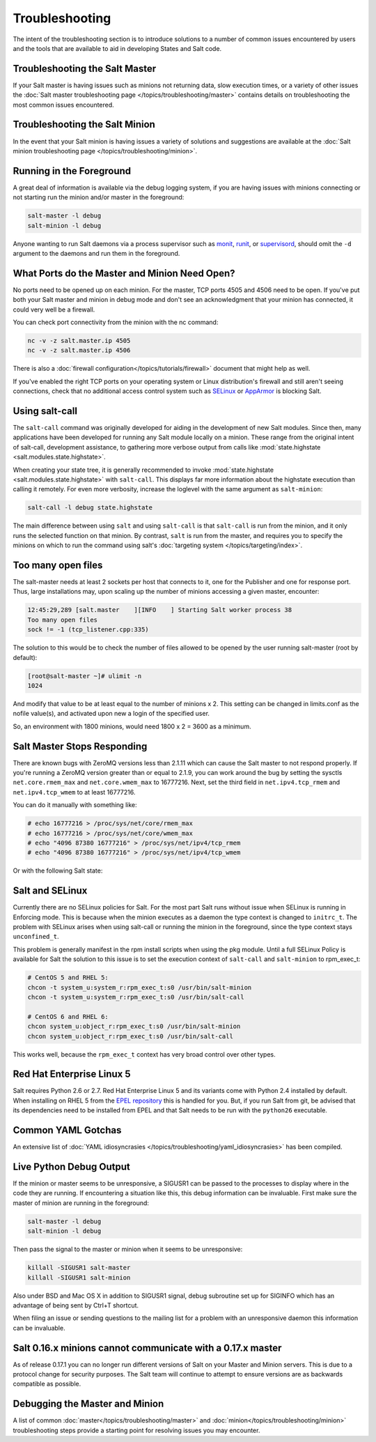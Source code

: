 ===============
Troubleshooting
===============

The intent of the troubleshooting section is to introduce solutions to a
number of common issues encountered by users and the tools that are available
to aid in developing States and Salt code.

Troubleshooting the Salt Master
===============================

If your Salt master is having issues such as minions not returning data, slow
execution times, or a variety of other issues the 
:doc:`Salt master troubleshooting page
</topics/troubleshooting/master>` contains details on troubleshooting the most
common issues encountered.

Troubleshooting the Salt Minion
===============================

In the event that your Salt minion is having issues a variety of solutions
and suggestions are available at the :doc:`Salt minion troubleshooting page
</topics/troubleshooting/minion>`.


Running in the Foreground
=========================

A great deal of information is available via the debug logging system, if you
are having issues with minions connecting or not starting run the minion and/or
master in the foreground:

.. code-block:: bash

  salt-master -l debug
  salt-minion -l debug

Anyone wanting to run Salt daemons via a process supervisor such as `monit`_,
`runit`_, or `supervisord`_, should omit the ``-d`` argument to the daemons and
run them in the foreground.

.. _`monit`: http://mmonit.com/monit/
.. _`runit`: http://smarden.org/runit/
.. _`supervisord`: http://supervisord.org/

What Ports do the Master and Minion Need Open?
==============================================

No ports need to be opened up on each minion. For the master, TCP ports 4505
and 4506 need to be open. If you've put both your Salt master and minion in
debug mode and don't see an acknowledgment that your minion has connected,
it could very well be a firewall.

You can check port connectivity from the minion with the nc command:

.. code-block:: bash

  nc -v -z salt.master.ip 4505
  nc -v -z salt.master.ip 4506

There is also a :doc:`firewall configuration</topics/tutorials/firewall>`
document that might help as well.

If you've enabled the right TCP ports on your operating system or Linux
distribution's firewall and still aren't seeing connections, check that no
additional access control system such as `SELinux`_ or `AppArmor`_ is blocking
Salt.

.. _`SELinux`: https://en.wikipedia.org/wiki/Security-Enhanced_Linux
.. _`AppArmor`: http://wiki.apparmor.net/index.php/Main_Page


.. _using-salt-call:

Using salt-call
===============

The ``salt-call`` command was originally developed for aiding in the development
of new Salt modules. Since then, many applications have been developed for
running any Salt module locally on a minion. These range from the original
intent of salt-call, development assistance, to gathering more verbose output
from calls like :mod:`state.highstate <salt.modules.state.highstate>`.

When creating your state tree, it is generally recommended to invoke
:mod:`state.highstate <salt.modules.state.highstate>` with ``salt-call``. This
displays far more information about the highstate execution than calling it
remotely. For even more verbosity, increase the loglevel with the same argument
as ``salt-minion``:

.. code-block:: bash

    salt-call -l debug state.highstate

The main difference between using ``salt`` and using ``salt-call`` is that
``salt-call`` is run from the minion, and it only runs the selected function on
that minion. By contrast, ``salt`` is run from the master, and requires you to
specify the minions on which to run the command using salt's :doc:`targeting
system </topics/targeting/index>`.

Too many open files
===================

The salt-master needs at least 2 sockets per host that connects to it, one for
the Publisher and one for response port. Thus, large installations may, upon
scaling up the number of minions accessing a given master, encounter:

.. code-block:: bash

    12:45:29,289 [salt.master    ][INFO    ] Starting Salt worker process 38
    Too many open files
    sock != -1 (tcp_listener.cpp:335)

The solution to this would be to check the number of files allowed to be
opened by the user running salt-master (root by default):

.. code-block:: bash

    [root@salt-master ~]# ulimit -n
    1024

And modify that value to be at least equal to the number of minions x 2.
This setting can be changed in limits.conf as the nofile value(s),
and activated upon new a login of the specified user.

So, an environment with 1800 minions, would need 1800 x 2 = 3600 as a minimum.


Salt Master Stops Responding
============================

There are known bugs with ZeroMQ versions less than 2.1.11 which can cause the
Salt master to not respond properly. If you're running a ZeroMQ version greater
than or equal to 2.1.9, you can work around the bug by setting the sysctls
``net.core.rmem_max`` and ``net.core.wmem_max`` to 16777216. Next, set the third
field in ``net.ipv4.tcp_rmem`` and ``net.ipv4.tcp_wmem`` to at least 16777216.

You can do it manually with something like:

.. code-block:: bash

    # echo 16777216 > /proc/sys/net/core/rmem_max
    # echo 16777216 > /proc/sys/net/core/wmem_max
    # echo "4096 87380 16777216" > /proc/sys/net/ipv4/tcp_rmem
    # echo "4096 87380 16777216" > /proc/sys/net/ipv4/tcp_wmem

Or with the following Salt state:

.. code-block:: yaml
    :linenos:

    net.core.rmem_max:
      sysctl:
        - present
        - value: 16777216

    net.core.wmem_max:
      sysctl:
        - present
        - value: 16777216

    net.ipv4.tcp_rmem:
      sysctl:
        - present
        - value: 4096 87380 16777216

    net.ipv4.tcp_wmem:
      sysctl:
        - present
        - value: 4096 87380 16777216

Salt and SELinux
================

Currently there are no SELinux policies for Salt. For the most part Salt runs
without issue when SELinux is running in Enforcing mode. This is because when
the minion executes as a daemon the type context is changed to ``initrc_t``.
The problem with SELinux arises when using salt-call or running the minion in
the foreground, since the type context stays ``unconfined_t``.

This problem is generally manifest in the rpm install scripts when using the
pkg module. Until a full SELinux Policy is available for Salt the solution
to this issue is to set the execution context of ``salt-call`` and
``salt-minion`` to rpm_exec_t:

.. code-block:: bash

    # CentOS 5 and RHEL 5:
    chcon -t system_u:system_r:rpm_exec_t:s0 /usr/bin/salt-minion
    chcon -t system_u:system_r:rpm_exec_t:s0 /usr/bin/salt-call

    # CentOS 6 and RHEL 6:
    chcon system_u:object_r:rpm_exec_t:s0 /usr/bin/salt-minion
    chcon system_u:object_r:rpm_exec_t:s0 /usr/bin/salt-call

This works well, because the ``rpm_exec_t`` context has very broad control over
other types.

Red Hat Enterprise Linux 5
==========================

Salt requires Python 2.6 or 2.7. Red Hat Enterprise Linux 5 and its variants
come with Python 2.4 installed by default. When installing on RHEL 5 from the
`EPEL repository`_ this is handled for you. But, if you run Salt from git, be
advised that its dependencies need to be installed from EPEL and that Salt
needs to be run with the ``python26`` executable.

.. _`EPEL repository`: http://fedoraproject.org/wiki/EPEL

Common YAML Gotchas
===================

An extensive list of :doc:`YAML idiosyncrasies
</topics/troubleshooting/yaml_idiosyncrasies>` has been compiled.

Live Python Debug Output
========================

If the minion or master seems to be unresponsive, a SIGUSR1 can be passed to
the processes to display where in the code they are running. If encountering a
situation like this, this debug information can be invaluable. First make
sure the master of minion are running in the foreground:

.. code-block:: bash

    salt-master -l debug
    salt-minion -l debug

Then pass the signal to the master or minion when it seems to be unresponsive:

.. code-block:: bash

    killall -SIGUSR1 salt-master
    killall -SIGUSR1 salt-minion

Also under BSD and Mac OS X in addition to SIGUSR1 signal, debug subroutine set
up for SIGINFO which has an advantage of being sent by Ctrl+T shortcut.

When filing an issue or sending questions to the mailing list for a problem
with an unresponsive daemon this information can be invaluable.

Salt 0.16.x minions cannot communicate with a 0.17.x master
===========================================================

As of release 0.17.1 you can no longer run different versions of Salt on your
Master and Minion servers. This is due to a protocol change for security
purposes. The Salt team will continue to attempt to ensure versions are as
backwards compatible as possible.


Debugging the Master and Minion
===============================

A list of common :doc:`master</topics/troubleshooting/master>` and
:doc:`minion</topics/troubleshooting/minion>` troubleshooting steps provide a
starting point for resolving issues you may encounter.
